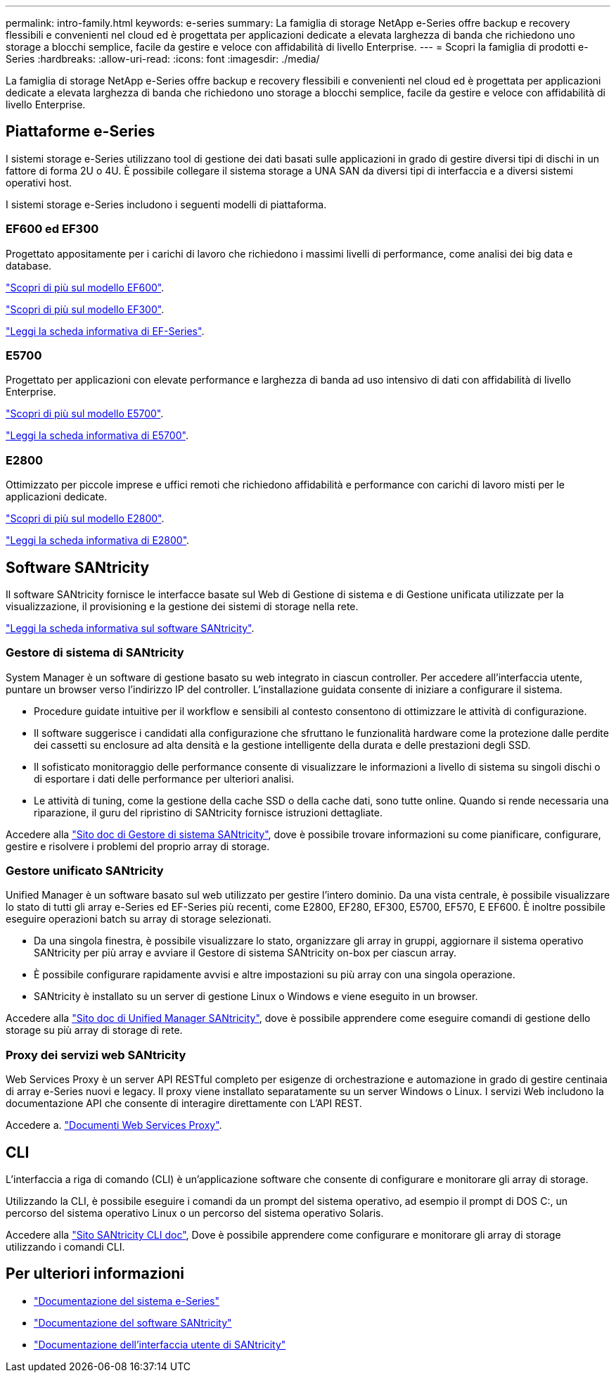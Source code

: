 ---
permalink: intro-family.html 
keywords: e-series 
summary: La famiglia di storage NetApp e-Series offre backup e recovery flessibili e convenienti nel cloud ed è progettata per applicazioni dedicate a elevata larghezza di banda che richiedono uno storage a blocchi semplice, facile da gestire e veloce con affidabilità di livello Enterprise. 
---
= Scopri la famiglia di prodotti e-Series
:hardbreaks:
:allow-uri-read: 
:icons: font
:imagesdir: ./media/


[role="lead"]
La famiglia di storage NetApp e-Series offre backup e recovery flessibili e convenienti nel cloud ed è progettata per applicazioni dedicate a elevata larghezza di banda che richiedono uno storage a blocchi semplice, facile da gestire e veloce con affidabilità di livello Enterprise.



== Piattaforme e-Series

I sistemi storage e-Series utilizzano tool di gestione dei dati basati sulle applicazioni in grado di gestire diversi tipi di dischi in un fattore di forma 2U o 4U. È possibile collegare il sistema storage a UNA SAN da diversi tipi di interfaccia e a diversi sistemi operativi host.

I sistemi storage e-Series includono i seguenti modelli di piattaforma.



=== EF600 ed EF300

Progettato appositamente per i carichi di lavoro che richiedono i massimi livelli di performance, come analisi dei big data e database.

https://docs.netapp.com/us-en/e-series/getting-started/learn-hardware-concept.html#ef600-models["Scopri di più sul modello EF600"].

https://docs.netapp.com/us-en/e-series/getting-started/learn-hardware-concept.html#ef300-models["Scopri di più sul modello EF300"].

https://www.netapp.com/pdf.html?item=/media/19339-DS-4082.pdf["Leggi la scheda informativa di EF-Series"^].



=== E5700

Progettato per applicazioni con elevate performance e larghezza di banda ad uso intensivo di dati con affidabilità di livello Enterprise.

https://docs.netapp.com/us-en/e-series/getting-started/learn-hardware-concept.html#e5700-models["Scopri di più sul modello E5700"].

https://www.netapp.com/pdf.html?item=/media/7572-ds-3894.pdf["Leggi la scheda informativa di E5700"^].



=== E2800

Ottimizzato per piccole imprese e uffici remoti che richiedono affidabilità e performance con carichi di lavoro misti per le applicazioni dedicate.

https://docs.netapp.com/us-en/e-series/getting-started/learn-hardware-concept.html#e2800-models["Scopri di più sul modello E2800"].

https://www.netapp.com/pdf.html?item=/media/7573-ds-3805.pdf["Leggi la scheda informativa di E2800"^].



== Software SANtricity

Il software SANtricity fornisce le interfacce basate sul Web di Gestione di sistema e di Gestione unificata utilizzate per la visualizzazione, il provisioning e la gestione dei sistemi di storage nella rete.

https://www.netapp.com/pdf.html?item=/media/7676-ds-3891.pdf["Leggi la scheda informativa sul software SANtricity"^].



=== Gestore di sistema di SANtricity

System Manager è un software di gestione basato su web integrato in ciascun controller. Per accedere all'interfaccia utente, puntare un browser verso l'indirizzo IP del controller. L'installazione guidata consente di iniziare a configurare il sistema.

* Procedure guidate intuitive per il workflow e sensibili al contesto consentono di ottimizzare le attività di configurazione.
* Il software suggerisce i candidati alla configurazione che sfruttano le funzionalità hardware come la protezione dalle perdite dei cassetti su enclosure ad alta densità e la gestione intelligente della durata e delle prestazioni degli SSD.
* Il sofisticato monitoraggio delle performance consente di visualizzare le informazioni a livello di sistema su singoli dischi o di esportare i dati delle performance per ulteriori analisi.
* Le attività di tuning, come la gestione della cache SSD o della cache dati, sono tutte online. Quando si rende necessaria una riparazione, il guru del ripristino di SANtricity fornisce istruzioni dettagliate.


Accedere alla https://docs.netapp.com/us-en/e-series-santricity/system-manager/index.html["Sito doc di Gestore di sistema SANtricity"], dove è possibile trovare informazioni su come pianificare, configurare, gestire e risolvere i problemi del proprio array di storage.



=== Gestore unificato SANtricity

Unified Manager è un software basato sul web utilizzato per gestire l'intero dominio. Da una vista centrale, è possibile visualizzare lo stato di tutti gli array e-Series ed EF-Series più recenti, come E2800, EF280, EF300, E5700, EF570, E EF600. È inoltre possibile eseguire operazioni batch su array di storage selezionati.

* Da una singola finestra, è possibile visualizzare lo stato, organizzare gli array in gruppi, aggiornare il sistema operativo SANtricity per più array e avviare il Gestore di sistema SANtricity on-box per ciascun array.
* È possibile configurare rapidamente avvisi e altre impostazioni su più array con una singola operazione.
* SANtricity è installato su un server di gestione Linux o Windows e viene eseguito in un browser.


Accedere alla https://docs.netapp.com/us-en/e-series-santricity/unified-manager/index.html["Sito doc di Unified Manager SANtricity"], dove è possibile apprendere come eseguire comandi di gestione dello storage su più array di storage di rete.



=== Proxy dei servizi web SANtricity

Web Services Proxy è un server API RESTful completo per esigenze di orchestrazione e automazione in grado di gestire centinaia di array e-Series nuovi e legacy. Il proxy viene installato separatamente su un server Windows o Linux. I servizi Web includono la documentazione API che consente di interagire direttamente con L'API REST.

Accedere a. https://docs.netapp.com/us-en/e-series/web-services-proxy/index.html["Documenti Web Services Proxy"].



== CLI

L'interfaccia a riga di comando (CLI) è un'applicazione software che consente di configurare e monitorare gli array di storage.

Utilizzando la CLI, è possibile eseguire i comandi da un prompt del sistema operativo, ad esempio il prompt di DOS C:, un percorso del sistema operativo Linux o un percorso del sistema operativo Solaris.

Accedere alla https://docs.netapp.com/us-en/e-series-cli/index.html["Sito SANtricity CLI doc"], Dove è possibile apprendere come configurare e monitorare gli array di storage utilizzando i comandi CLI.



== Per ulteriori informazioni

* https://docs.netapp.com/us-en/e-series/index.html["Documentazione del sistema e-Series"^]
* https://docs.netapp.com/us-en/e-series-santricity/index.html["Documentazione del software SANtricity"^]
* https://docs.netapp.com/us-en/e-series-cli/index.html["Documentazione dell'interfaccia utente di SANtricity"^]

